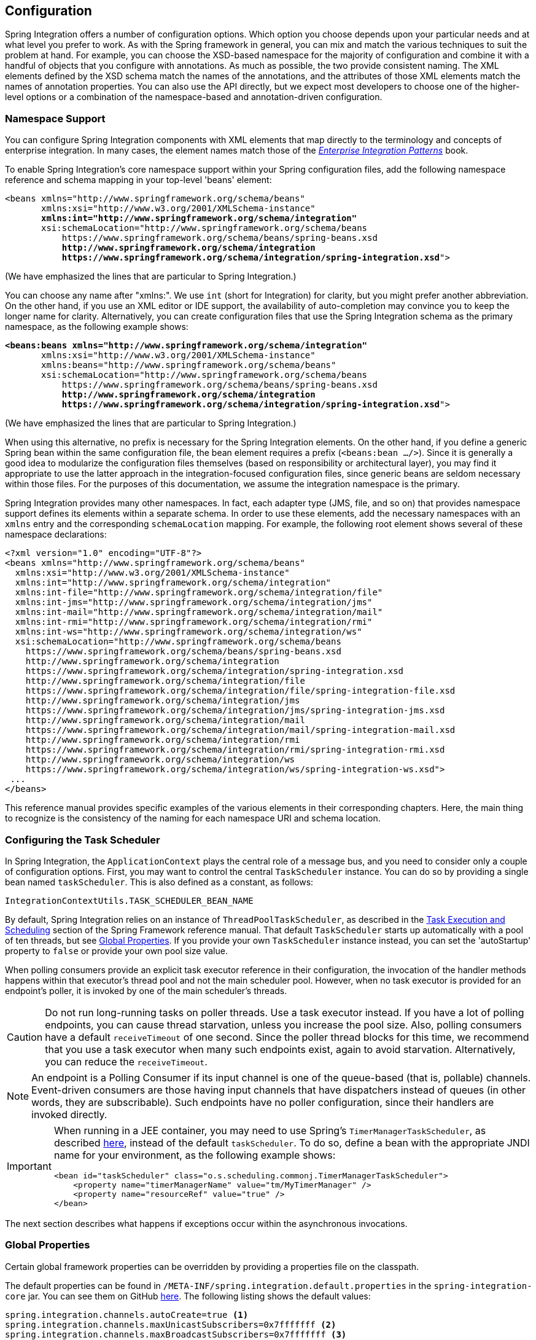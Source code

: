 [[configuration]]
== Configuration

Spring Integration offers a number of configuration options.
Which option you choose depends upon your particular needs and at what level you prefer to work.
As with the Spring framework in general, you can mix and match the various techniques to suit the problem at hand.
For example, you can choose the XSD-based namespace for the majority of configuration and combine it with a handful of objects that you configure with annotations.
As much as possible, the two provide consistent naming.
The XML elements defined by the XSD schema match the names of the annotations, and the attributes of those XML elements match the names of annotation properties.
You can also use the API directly, but we expect most developers to choose one of the higher-level options or a combination of the namespace-based and annotation-driven configuration.

[[configuration-namespace]]
=== Namespace Support

You can configure Spring Integration components with XML elements that map directly to the terminology and concepts of enterprise integration.
In many cases, the element names match those of the https://www.enterpriseintegrationpatterns.com/[_Enterprise Integration Patterns_] book.

To enable Spring Integration's core namespace support within your Spring configuration files, add the following namespace reference and schema mapping in your top-level 'beans' element:

====
// We lose coloring here, but we want to bold the lines we're talking about...
[subs="+quotes"]
----
<beans xmlns="http://www.springframework.org/schema/beans"
       xmlns:xsi="http://www.w3.org/2001/XMLSchema-instance"
       *xmlns:int="http://www.springframework.org/schema/integration"*
       xsi:schemaLocation="http://www.springframework.org/schema/beans
           https://www.springframework.org/schema/beans/spring-beans.xsd
           *http://www.springframework.org/schema/integration*
           *https://www.springframework.org/schema/integration/spring-integration.xsd*">
----
====

(We have emphasized the lines that are particular to Spring Integration.)

You can choose any name after "xmlns:".
We use `int` (short for Integration) for clarity, but you might prefer another abbreviation.
On the other hand, if you use an XML editor or IDE support, the availability of auto-completion may convince you to keep the longer name for clarity.
Alternatively, you can create configuration files that use the Spring Integration schema as the primary namespace, as the following example shows:

====
// We lose coloring here, but we want to bold the lines we're talking about...
[subs=+quotes]
----
*<beans:beans xmlns="http://www.springframework.org/schema/integration"*
       xmlns:xsi="http://www.w3.org/2001/XMLSchema-instance"
       xmlns:beans="http://www.springframework.org/schema/beans"
       xsi:schemaLocation="http://www.springframework.org/schema/beans
           https://www.springframework.org/schema/beans/spring-beans.xsd
           *http://www.springframework.org/schema/integration*
           *https://www.springframework.org/schema/integration/spring-integration.xsd*">
----
====

(We have emphasized the lines that are particular to Spring Integration.)

When using this alternative, no prefix is necessary for the Spring Integration elements.
On the other hand, if you define a generic Spring bean within the same configuration file, the bean element requires a prefix (`<beans:bean .../>`).
Since it is generally a good idea to modularize the configuration files themselves (based on responsibility or architectural layer), you may find it appropriate to use the latter approach in the integration-focused configuration files, since generic beans are seldom necessary within those files.
For the purposes of this documentation, we assume the integration namespace is the primary.

Spring Integration provides many other namespaces.
In fact, each adapter type (JMS, file, and so on) that provides namespace support defines its elements within a separate schema.
In order to use these elements, add the necessary namespaces with an `xmlns` entry and the corresponding `schemaLocation` mapping.
For example, the following root element shows several of these namespace declarations:

====
[source,xml]
----
<?xml version="1.0" encoding="UTF-8"?>
<beans xmlns="http://www.springframework.org/schema/beans"
  xmlns:xsi="http://www.w3.org/2001/XMLSchema-instance"
  xmlns:int="http://www.springframework.org/schema/integration"
  xmlns:int-file="http://www.springframework.org/schema/integration/file"
  xmlns:int-jms="http://www.springframework.org/schema/integration/jms"
  xmlns:int-mail="http://www.springframework.org/schema/integration/mail"
  xmlns:int-rmi="http://www.springframework.org/schema/integration/rmi"
  xmlns:int-ws="http://www.springframework.org/schema/integration/ws"
  xsi:schemaLocation="http://www.springframework.org/schema/beans
    https://www.springframework.org/schema/beans/spring-beans.xsd
    http://www.springframework.org/schema/integration
    https://www.springframework.org/schema/integration/spring-integration.xsd
    http://www.springframework.org/schema/integration/file
    https://www.springframework.org/schema/integration/file/spring-integration-file.xsd
    http://www.springframework.org/schema/integration/jms
    https://www.springframework.org/schema/integration/jms/spring-integration-jms.xsd
    http://www.springframework.org/schema/integration/mail
    https://www.springframework.org/schema/integration/mail/spring-integration-mail.xsd
    http://www.springframework.org/schema/integration/rmi
    https://www.springframework.org/schema/integration/rmi/spring-integration-rmi.xsd
    http://www.springframework.org/schema/integration/ws
    https://www.springframework.org/schema/integration/ws/spring-integration-ws.xsd">
 ...
</beans>
----
====

This reference manual provides specific examples of the various elements in their corresponding chapters.
Here, the main thing to recognize is the consistency of the naming for each namespace URI and schema location.

[[namespace-taskscheduler]]
=== Configuring the Task Scheduler

In Spring Integration, the `ApplicationContext` plays the central role of a message bus, and you need to consider only a couple of configuration options.
First, you may want to control the central `TaskScheduler` instance.
You can do so by providing a single bean named `taskScheduler`.
This is also defined as a constant, as follows:

====
[source,java]
----
IntegrationContextUtils.TASK_SCHEDULER_BEAN_NAME
----
====

By default, Spring Integration relies on an instance of `ThreadPoolTaskScheduler`, as described in the https://docs.spring.io/spring/docs/current/spring-framework-reference/integration.html#scheduling[Task Execution and Scheduling] section of the Spring Framework reference manual.
That default `TaskScheduler` starts up automatically with a pool of ten threads, but see <<global-properties>>.
If you provide your own `TaskScheduler` instance instead, you can set the 'autoStartup' property to `false` or provide your own pool size value.

When polling consumers provide an explicit task executor reference in their configuration, the invocation of the handler methods happens within that executor's thread pool and not the main scheduler pool.
However, when no task executor is provided for an endpoint's poller, it is invoked by one of the main scheduler's threads.

CAUTION: Do not run long-running tasks on poller threads.
Use a task executor instead.
If you have a lot of polling endpoints, you can cause thread starvation, unless you increase the pool size.
Also, polling consumers have a default `receiveTimeout` of one second.
Since the poller thread blocks for this time, we recommend that you use a task executor when many such endpoints exist, again to avoid starvation.
Alternatively, you can reduce the `receiveTimeout`.

NOTE: An endpoint is a Polling Consumer if its input channel is one of the queue-based (that is, pollable) channels.
Event-driven consumers are those having input channels that have dispatchers instead of queues (in other words, they are subscribable).
Such endpoints have no poller configuration, since their handlers are invoked directly.

[IMPORTANT]
=====
When running in a JEE container, you may need to use Spring's `TimerManagerTaskScheduler`, as described https://docs.spring.io/spring/docs/current/spring-framework-reference/integration.html#scheduling-task-scheduler-implementations[here], instead of the default `taskScheduler`.
To do so, define a bean with the appropriate JNDI name for your environment, as the following example shows:

====
[source,xml]
----
<bean id="taskScheduler" class="o.s.scheduling.commonj.TimerManagerTaskScheduler">
    <property name="timerManagerName" value="tm/MyTimerManager" />
    <property name="resourceRef" value="true" />
</bean>
----
====
=====

The next section describes what happens if exceptions occur within the asynchronous invocations.

[[global-properties]]
=== Global Properties

Certain global framework properties can be overridden by providing a properties file on the classpath.

The default properties can be found in `/META-INF/spring.integration.default.properties` in the `spring-integration-core` jar.
You can see them on GitHub https://github.com/spring-projects/spring-integration/blob/master/spring-integration-core/src/main/resources/META-INF/spring.integration.default.properties[here].
The following listing shows the default values:

====
[source]
----
spring.integration.channels.autoCreate=true <1>
spring.integration.channels.maxUnicastSubscribers=0x7fffffff <2>
spring.integration.channels.maxBroadcastSubscribers=0x7fffffff <3>
spring.integration.taskScheduler.poolSize=10 <4>
spring.integration.messagingTemplate.throwExceptionOnLateReply=false <5>
spring.integration.readOnly.headers= <6>
spring.integration.endpoints.noAutoStartup= <7>
spring.integration.postProcessDynamicBeans=false <8>
----

<1> When true, `input-channel` instances are automatically declared as `DirectChannel` instances when not explicitly found in the application context.

<2> Sets the default number of subscribers allowed on, for example, a `DirectChannel`.
It can be used to avoid inadvertently subscribing multiple endpoints to the same channel.
You can override it on individual channels by setting the `max-subscribers` attribute.

<3> This property provides the default number of subscribers allowed on, for example, a `PublishSubscribeChannel`.
It can be used to avoid inadvertently subscribing more than the expected number of endpoints to the same channel.
You can override it on individual channels by setting the `max-subscribers` attribute.

<4> The number of threads available in the default `taskScheduler` bean.
See <<namespace-taskscheduler>>.

<5> When `true`, messages that arrive at a gateway reply channel throw an exception when the gateway is not expecting a reply (because the sending thread has timed out or already received a reply).

<6> A comma-separated list of message header names that should not be populated into `Message` instances during a header copying operation.
The list is used by the `DefaultMessageBuilderFactory` bean and propagated to the `IntegrationMessageHeaderAccessor` instances (see <<./message.adoc#message-header-accessor,`MessageHeaderAccessor` API>>) used to build messages via `MessageBuilder` (see <<./message.adoc#message-builder,The `MessageBuilder` Helper Class>>).
By default, only `MessageHeaders.ID` and `MessageHeaders.TIMESTAMP` are not copied during message building.
Since version 4.3.2.

<7> A comma-separated list of `AbstractEndpoint` bean names patterns (`xxx*`, `*xxx`, `*xxx*` or `xxx*yyy`) that should not be started automatically during application startup.
You can manually start these endpoints later by their bean name through a `Control Bus` (see <<./control-bus.adoc#control-bus,Control Bus>>), by their role with the `SmartLifecycleRoleController` (see <<./endpoint.adoc#endpoint-roles,Endpoint Roles>>), or by `Lifecycle` bean injection.
You can explicitly override the effect of this global property by specifying `auto-startup` XML annotation or the `autoStartup` annotation attribute or by calling `AbstractEndpoint.setAutoStartup()` in the bean definition.
Since version 4.3.12.

<8> A boolean flag to indicate that `BeanPostProcessor` instances should post-process beans registered at runtime (for example, message channels created by `IntegrationFlowContext` can be supplied with global channel interceptors).
Since version 4.3.15.
====

These properties can be overridden by adding a `/META-INF/spring.integration.properties` file to the classpath.
You need not provide all the properties -- only those that you want to override.

Starting with version 5.1, all the merged global properties are printed in the logs after application context startup when a `DEBUG` logic level is turned on for the `org.springframework.integration` category.
The output looks like this:
====
[source]
----
Spring Integration global properties:

spring.integration.endpoints.noAutoStartup=fooService*
spring.integration.taskScheduler.poolSize=20
spring.integration.channels.maxUnicastSubscribers=0x7fffffff
spring.integration.channels.autoCreate=true
spring.integration.channels.maxBroadcastSubscribers=0x7fffffff
spring.integration.readOnly.headers=
spring.integration.messagingTemplate.throwExceptionOnLateReply=true
----
====

[[annotations]]
=== Annotation Support

In addition to the XML namespace support for configuring message endpoints, you can also use annotations.
First, Spring Integration provides the class-level `@MessageEndpoint` as a stereotype annotation, meaning that it is itself annotated with Spring's `@Component` annotation and is therefore automatically recognized as a bean definition by Spring's component scanning.

Even more important are the various method-level annotations.
They indicate that the annotated method is capable of handling a message.
The following example demonstrates both class-level and method-level annotations:

====
[source,java]
----
@MessageEndpoint
public class FooService {

    @ServiceActivator
    public void processMessage(Message message) {
        ...
    }
}
----
====

Exactly what it means for the method to "`handle`" the Message depends on the particular annotation.
Annotations available in Spring Integration include:

* `@Aggregator` (see <<./aggregator.adoc#aggregator,Aggregator>>)
* `@Filter` (see <<./filter.adoc#filter,Filter>>)
* `@Router` (see <<./router.adoc#router,Routers>>)
* `@ServiceActivator` (see <<./service-activator.adoc#service-activator,Service Activator>>)
* `@Splitter` (see <<./splitter.adoc#splitter,Splitter>>)
* `@Transformer` (see <<./transformer.adoc#transformer,Transformer>>)
* `@InboundChannelAdapter` (see <<./channel-adapter.adoc#channel-adapter,Channel Adapter>>)
* `@BridgeFrom` (see <<./bridge.adoc#bridge-annot,Configuring a Bridge with Java Configuration>>)
* `@BridgeTo` (see <<./bridge.adoc#bridge-annot,Configuring a Bridge with Java Configuration>>)
* `@MessagingGateway` (see <<./gateway.adoc#gateway,Messaging Gateways>>)
* `@IntegrationComponentScan` (see <<./overview.adoc#configuration-enable-integration,Configuration and `@EnableIntegration`>>)

NOTE: If you use XML configuration in combination with annotations, the `@MessageEndpoint` annotation is not required.
If you want to configure a POJO reference from the `ref` attribute of a `<service-activator/>` element, you can provide only the method-level annotations.
In that case, the annotation prevents ambiguity even when no method-level attribute exists on the `<service-activator/>` element.

In most cases, the annotated handler method should not require the `Message` type as its parameter.
Instead, the method parameter type can match the message's payload type, as the following example shows:

====
[source,java]
----
public class ThingService {

    @ServiceActivator
    public void bar(Thing thing) {
        ...
    }

}
----
====

When the method parameter should be mapped from a value in the `MessageHeaders`, another option is to use the parameter-level `@Header` annotation.
In general, methods annotated with the Spring Integration annotations can accept the `Message` itself, the message payload, or a header value (with `@Header`) as the parameter.
In fact, the method can accept a combination, as the following example shows:

====
[source,java]
----
public class ThingService {

    @ServiceActivator
    public void otherThing(String payload, @Header("x") int valueX, @Header("y") int valueY) {
        ...
    }

}
----
====

You can also use the  `@Headers` annotation to provide all of the message headers as a `Map`, as the following example shows:

====
[source,java]
----
public class ThingService {

    @ServiceActivator
    public void otherThing(String payload, @Headers Map<String, Object> headerMap) {
        ...
    }

}
----
====

NOTE: The value of the annotation can also be a SpEL expression (for example, `someHeader.toUpperCase()`), which is useful when you wish to manipulate the header value before injecting it.
It also provides an optional `required` property, which specifies whether the attribute value must be available within the headers.
The default value for the `required` property is `true`.

For several of these annotations, when a message-handling method returns a non-null value, the endpoint tries to send a reply.
This is consistent across both configuration options (namespace and annotations) in that such an endpoint's output channel is used (if available), and the `REPLY_CHANNEL` message header value is used as a fallback.

TIP: The combination of output channels on endpoints and the reply channel message header enables a pipeline approach, where multiple components have an output channel and the final component allows the reply message to be forwarded to the reply channel (as specified in the original request message).
In other words, the final component depends on the information provided by the original sender and can dynamically support any number of clients as a result.
This is an example of the https://www.enterpriseintegrationpatterns.com/ReturnAddress.html[return address] pattern.

In addition to the examples shown here, these annotations also support the `inputChannel` and `outputChannel` properties, as the following example shows:

====
[source,java]
----
@Service
public class ThingService {

    @ServiceActivator(inputChannel="input", outputChannel="output")
    public void otherThing(String payload, @Headers Map<String, Object> headerMap) {
        ...
    }

}
----
====

The processing of these annotations creates the same beans as the corresponding XML components -- `AbstractEndpoint` instances and `MessageHandler` instances (or `MessageSource` instances for the inbound channel adapter).
See <<annotations_on_beans>>.
The bean names are generated from the following pattern: `[componentName].[methodName].[decapitalizedAnnotationClassShortName]`.
In the preceding example the bean name is `thingService.otherThing.serviceActivator` for the `AbstractEndpoint` and the same name with an additional `.handler` (`.source`) suffix for the `MessageHandler` (`MessageSource`) bean.
Such a name can be customized using an `@EndpointId` annotation alongside with these messaging annotations.
The `MessageHandler` instances (`MessageSource` instances) are also eligible to be tracked by <<./message-history.adoc#message-history,the message history>>.

Starting with version 4.0, all messaging annotations provide `SmartLifecycle` options (`autoStartup` and `phase`) to allow endpoint lifecycle control on application context initialization.
They default to `true` and `0`, respectively.
To change the state of an endpoint (such as ` start()` or `stop()`), you can obtain a reference to the endpoint bean by using the `BeanFactory` (or autowiring) and invoke the methods.
Alternatively, you can send a command message to the `Control Bus` (see <<./control-bus.adoc#control-bus,Control Bus>>).
For these purposes, you should use the `beanName` mentioned earlier in the preceding paragraph.

IMPORTANT: The auto-created channels after parsing the mentioned annotations (when no specific bean is configured)  and also created internally consumer endpoints can be autowired in other services, but they have to be marked with `@Lazy` annotation - they are registered in the application context context later than regular bean definitions parsing phase.

[[configuration-using-poller-annotation]]
==== Using the `@Poller` Annotation

Before Spring Integration 4.0, messaging annotations required that the `inputChannel` be a reference to a `SubscribableChannel`.
For `PollableChannel` instances, an `<int:bridge/>` element was needed to configure an `<int:poller/>` and make the composite endpoint be a `PollingConsumer`.
Version 4.0 introduced the `@Poller` annotation to allow the configuration of `poller` attributes directly on the messaging annotations, as the following example shows:

====
[source,java]
----
public class AnnotationService {

    @Transformer(inputChannel = "input", outputChannel = "output",
        poller = @Poller(maxMessagesPerPoll = "${poller.maxMessagesPerPoll}", fixedDelay = "${poller.fixedDelay}"))
    public String handle(String payload) {
        ...
    }
}
----
====

The `@Poller` annotation provides only simple `PollerMetadata` options.
You can configure the `@Poller` annotation's attributes (`maxMessagesPerPoll`, `fixedDelay`, `fixedRate`, and `cron`) with property placeholders.
Also, starting with version 5.1, the `receiveTimeout` option for `PollingConsumer` s is also provided.
If it is necessary to provide more polling options (for example, `transaction`, `advice-chain`, `error-handler`, and others), you should configure the `PollerMetadata` as a generic bean and use its bean name as the `@Poller` 's `value` attribute.
In this case, no other attributes are allowed (they must be specified on the `PollerMetadata` bean).
Note, if `inputChannel` is a `PollableChannel` and no `@Poller` is configured, the default `PollerMetadata` is used (if it is present in the application context).
To declare the default poller by using a `@Configuration` annotation, use code similar to the following example:

====
[source,java]
----
@Bean(name = PollerMetadata.DEFAULT_POLLER)
public PollerMetadata defaultPoller() {
    PollerMetadata pollerMetadata = new PollerMetadata();
    pollerMetadata.setTrigger(new PeriodicTrigger(10));
    return pollerMetadata;
}
----
====

The following example shows how to use the default poller:

====
[source,java]
----
public class AnnotationService {

    @Transformer(inputChannel = "aPollableChannel", outputChannel = "output")
    public String handle(String payload) {
        ...
    }
}
----
====

The following example shows how to use a named poller:

====
[source,java]
----
@Bean
public PollerMetadata myPoller() {
    PollerMetadata pollerMetadata = new PollerMetadata();
    pollerMetadata.setTrigger(new PeriodicTrigger(1000));
    return pollerMetadata;
}
----
====

The following example shows an endpoint that uses the default poller:

====
[source,java]
----
public class AnnotationService {

    @Transformer(inputChannel = "aPollableChannel", outputChannel = "output"
                           poller = @Poller("myPoller"))
    public String handle(String payload) {
         ...
    }
}
----
====

Starting with version 4.3.3, the `@Poller` annotation has the `errorChannel` attribute for easier configuration of the underlying `MessagePublishingErrorHandler`.
This attribute plays the same role as `error-channel` in the `<poller>` XML component.
See <<./endpoint.adoc#endpoint-namespace,Endpoint Namespace Support>> for more information.

==== Using the `@InboundChannelAdapter` Annotation

Version 4.0 introduced the `@InboundChannelAdapter` method-level annotation.
It produces a `SourcePollingChannelAdapter` integration component based on a `MethodInvokingMessageSource` for the annotated method.
This annotation is an analogue of the `<int:inbound-channel-adapter>` XML component and has the same restrictions: The method cannot have parameters, and the return type must not be `void`.
It has two attributes: `value` (the required `MessageChannel` bean name) and `poller` (an optional `@Poller` annotation, as <<configuration-using-poller-annotation,described earlier>>).
If you need to provide some `MessageHeaders`, use a `Message<?>` return type and use a `MessageBuilder` to build the `Message<?>`.
Using a `MessageBuilder` lets you configure the `MessageHeaders`.
The following example shows how to use an `@InboundChannelAdapter` annotation:

====
[source,java]
----
@InboundChannelAdapter("counterChannel")
public Integer count() {
    return this.counter.incrementAndGet();
}

@InboundChannelAdapter(value = "fooChannel", poller = @Poller(fixed-rate = "5000"))
public String foo() {
    return "foo";
}
----
====

Version 4.3 introduced the `channel` alias for the `value` annotation attribute, to provide better source code readability.
Also, the target `MessageChannel` bean is resolved in the `SourcePollingChannelAdapter` by the provided name (set by the `outputChannelName` option) on the first `receive()` call, not during the initialization phase.
It allows "`late binding`" logic: The target `MessageChannel` bean from the consumer perspective is created and registered a bit later than the `@InboundChannelAdapter` parsing phase.

The first example requires that the default poller has been declared elsewhere in the application context.

Using the `@MessagingGateway` Annotation

See <<./gateway.adoc#messaging-gateway-annotation,`@MessagingGateway` Annotation>>.

==== Using the `@IntegrationComponentScan` Annotation

The standard Spring Framework `@ComponentScan` annotation does not scan interfaces for stereotype `@Component` annotations.
To overcome this limitation and allow the configuration of `@MessagingGateway` (see <<./gateway.adoc#messaging-gateway-annotation,`@MessagingGateway` Annotation>>), we introduced the `@IntegrationComponentScan` mechanism.
This annotation must be placed with a `@Configuration` annotation and be customized to define its scanning options,
such as `basePackages` and `basePackageClasses`.
In this case, all discovered interfaces annotated with `@MessagingGateway` are parsed and registered as `GatewayProxyFactoryBean` instances.
All other class-based components are parsed by the standard `@ComponentScan`.

[[meta-annotations]]
=== Messaging Meta-Annotations

Starting with version 4.0, all messaging annotations can be configured as meta-annotations and all user-defined messaging annotations can define the same attributes to override their default values.
In addition, meta-annotations can be configured hierarchically, as the following example shows:

====
[source,java]
----
@Target({ElementType.METHOD, ElementType.ANNOTATION_TYPE})
@Retention(RetentionPolicy.RUNTIME)
@ServiceActivator(inputChannel = "annInput", outputChannel = "annOutput")
public @interface MyServiceActivator {

    String[] adviceChain = { "annAdvice" };
}

@Target({ElementType.METHOD, ElementType.ANNOTATION_TYPE})
@Retention(RetentionPolicy.RUNTIME)
@MyServiceActivator
public @interface MyServiceActivator1 {

    String inputChannel();

    String outputChannel();
}
...

@MyServiceActivator1(inputChannel = "inputChannel", outputChannel = "outputChannel")
public Object service(Object payload) {
   ...
}
----
====

Configuring meta-annotations hierarchically lets users set defaults for various attributes and enables isolation of framework Java dependencies to user annotations, avoiding their use in user classes.
If the framework finds a method with a user annotation that has a framework meta-annotation, it is treated as if the method were annotated directly with the framework annotation.

[[annotations_on_beans]]
==== Annotations on `@Bean` Methods

Starting with version 4.0, you can configure messaging annotations on `@Bean` method definitions in `@Configuration` classes, to produce message endpoints based on the beans, not the methods.
It is useful when `@Bean` definitions are "`out-of-the-box`" `MessageHandler` instances (`AggregatingMessageHandler`, `DefaultMessageSplitter`, and others), `Transformer` instances (`JsonToObjectTransformer`, `ClaimCheckOutTransformer`, and others), and `MessageSource` instances (`FileReadingMessageSource`, `RedisStoreMessageSource`, and others).
The following example shows how to use messaging annotations with `@Bean` annotations:

====
[source,java]
----
@Configuration
@EnableIntegration
public class MyFlowConfiguration {

    @Bean
    @InboundChannelAdapter(value = "inputChannel", poller = @Poller(fixedDelay = "1000"))
    public MessageSource<String> consoleSource() {
        return CharacterStreamReadingMessageSource.stdin();
    }

    @Bean
    @Transformer(inputChannel = "inputChannel", outputChannel = "httpChannel")
    public ObjectToMapTransformer toMapTransformer() {
        return new ObjectToMapTransformer();
    }

    @Bean
    @ServiceActivator(inputChannel = "httpChannel")
    public MessageHandler httpHandler() {
    HttpRequestExecutingMessageHandler handler = new HttpRequestExecutingMessageHandler("https://foo/service");
        handler.setExpectedResponseType(String.class);
        handler.setOutputChannelName("outputChannel");
        return handler;
    }

    @Bean
    @ServiceActivator(inputChannel = "outputChannel")
    public LoggingHandler loggingHandler() {
        return new LoggingHandler("info");
    }

}
----
====

Version 5.0 introduced support for a `@Bean` annotated with `@InboundChannelAdapter` that returns `java.util.function.Supplier`, which can produce either a POJO or a `Message`.
The followig example shows how to use that combination:

====
[source,java]
----
@Configuration
@EnableIntegration
public class MyFlowConfiguration {

    @Bean
    @InboundChannelAdapter(value = "inputChannel", poller = @Poller(fixedDelay = "1000"))
    public Supplier<String> pojoSupplier() {
        return () -> "foo";
    }

    @Bean
    @InboundChannelAdapter(value = "inputChannel", poller = @Poller(fixedDelay = "1000"))
    public Supplier<Message<String>> messageSupplier() {
        return () -> new GenericMessage<>("foo");
    }
}
----
====

The meta-annotation rules work on `@Bean` methods as well (the `@MyServiceActivator` annotation <<meta-annotations,described earlier>> can be applied to a `@Bean` definition).

NOTE: When you use these annotations on consumer `@Bean` definitions, if the bean definition returns an appropriate `MessageHandler` (depending on the annotation type), you must set attributes (such as `outputChannel`, `requiresReply`, `order`, and others), on the `MessageHandler` `@Bean` definition itself.
Only the following annotation attributes are used: `adviceChain`, `autoStartup`, `inputChannel`, `phase`, and `poller`.
All other attributes are for the handler.

NOTE: The bean names are generated with the following algorithm:

* The `MessageHandler` (`MessageSource`) `@Bean` gets its own standard name from the method name or `name` attribute on the `@Bean`.
This works as though there were no messaging annotation on the `@Bean` method.
* The `AbstractEndpoint` bean name is generated with the following pattern: `[configurationComponentName].[methodName].[decapitalizedAnnotationClassShortName]`.
For example, the `SourcePollingChannelAdapter` endpoint for the `consoleSource()` definition <<annotations_on_beans,shown earlier>> gets a bean name of `myFlowConfiguration.consoleSource.inboundChannelAdapter`.
See also <<./overview.adoc#endpoint-bean-names,Endpoint Bean Names>>.

IMPORTANT: When using these annotations on `@Bean` definitions, the `inputChannel` must reference a declared bean.
Channels are not automatically declared in this case.

[NOTE]
=====
With Java configuration, you can use any `@Conditional` (for example, `@Profile`) definition on the `@Bean` method level to skip the bean registration for some conditional reason.
The following example shows how to do so:

====
[source,java]
----
@Bean
@ServiceActivator(inputChannel = "skippedChannel")
@Profile("thing")
public MessageHandler skipped() {
    return System.out::println;
}
----
====
Together with the existing Spring container logic, the messaging endpoint bean (based on the `@ServiceActivator` annotation), is also not registered.
=====

==== Creating a Bridge with Annotations

Starting with version 4.0, Java configuration provides the `@BridgeFrom` and `@BridgeTo` `@Bean` method annotations to mark `MessageChannel` beans in `@Configuration` classes.
These really exists for completeness, providing a convenient mechanism to declare a `BridgeHandler` and its message endpoint configuration:

====
[source,java]
----
@Bean
public PollableChannel bridgeFromInput() {
    return new QueueChannel();
}

@Bean
@BridgeFrom(value = "bridgeFromInput", poller = @Poller(fixedDelay = "1000"))
public MessageChannel bridgeFromOutput() {
    return new DirectChannel();
}
@Bean
public QueueChannel bridgeToOutput() {
    return new QueueChannel();
}

@Bean
@BridgeTo("bridgeToOutput")
public MessageChannel bridgeToInput() {
    return new DirectChannel();
}
----
====

You can use these annotations as meta-annotations as well.

==== Advising Annotated Endpoints

See <<./handler-advice.adoc#advising-with-annotations,Advising Endpoints Using Annotations>>.

[[message-mapping-rules]]
=== Message Mapping Rules and Conventions

Spring Integration implements a flexible facility to map messages to methods and their arguments without providing extra configuration, by relying on some default rules and defining certain conventions.
The examples in the following sections articulate the rules.

[[sample-scenarios]]
==== Sample Scenarios

The following example shows a single un-annotated parameter (object or primitive) that is not a `Map` or a `Properties` object with a non-void return type:

====
[source,java]
----
public String doSomething(Object o);
----
====

The input parameter is a message payload.
If the parameter type is not compatible with a message payload, an attempt is made to convert it by using a conversion service provided by Spring 3.0.
The return value is incorporated as a payload of the returned message.

The following example shows a single un-annotated parameter (object or primitive)that is not a `Map` or a `Properties` with a `Message` return type:

====
[source,java]
----
public Message doSomething(Object o);
----
====

The input parameter is a message payload.
If the parameter type is not compatible with a message payload, an attempt is made to convert it by using a conversion service provided by Spring 3.0.
The return value is a newly constructed message that is sent to the next destination.

The followig example shows a single parameter that is a message (or one of its subclasses) with an arbitrary object or primitive return type:

====
[source,java]
----
public int doSomething(Message  msg);
----
====

The input parameter is itself a `Message`. 
The return value becomes a payload of the `Message` that is sent to the next destination.

The following example shows a single parameter that is a `Message` (or one of its subclasses) with a `Message` (or one of its subclasses) as the return type:

====
[source,java]
----
public Message doSomething(Message msg);
----
====

The input parameter is itself a `Message`. 
The return value is a newly constructed `Message` that is sent to the next destination.

The following example shows a single parameter of type `Map` or `Properties` with a `Message` as the return type:

====
[source,java]
----
public Message doSomething(Map m);
----
====

This one is a bit interesting.
Although, at first, it might seem like an easy mapping straight to message headers, preference is always given to a `Message` payload.
This means that if a `Message` payload is of type `Map`, this input argument represents a `Message` payload.
However, if the `Message` payload is not of type `Map`, the conversion service does not try to convert the payload, and the input argument is mapped to message headers.

The following example shows two parameters, where one of them is an arbitrary type (an object or a primitive) that is not a `Map` or a `Properties` object and the other is of type `Map` or `Properties` type (regardless of the return):

====
[source,java]
----
public Message doSomething(Map h, <T> t);
----
====

This combination contains two input parameters where one of them is of type `Map`.
The non-`Map` parameters (regardless of the order) are mapped to a `Message` payload and the `Map` or `Properties` (regardless of the order) is mapped to message headers, giving you a nice POJO way of interacting with `Message` structure.

The following example shows no parameters (regardless of the return):

====
[source,java]
----
public String doSomething();
----
====

This message handler method is invoked based on the Message sent to the input channel to which this handler is connected.
However no `Message` data is mapped, thus making the `Message` act as event or trigger to invoke the handler.
The output is mapped according to the rules <<message-mapping-rules,described earlier>>.

The following example shows no parameters and a void return:

====
[source,java]
----
public void soSomething();
----
====

This example is the same as the previous example, but it produces no output.

==== Annotation-based Mapping

Annotation-based mapping is the safest and least ambiguous approach to map messages to methods.
The following example shows how to explicitly map a method to a header:

[source,java]
----
public String doSomething(@Payload String s, @Header("someheader") String b) 
----

As you can see later on, without an annotation this signature would result in an ambiguous condition.
However, by explicitly mapping the first argument to a `Message` payload and the second argument to a value of the `someheader` message header, we avoid any ambiguity.

The following example is nearly identical to the preceding example:

====
[source,java]
----
public String doSomething(@Payload String s, @RequestParam("something") String b) 
----
====

`@RequestMapping` or any other non-Spring Integration mapping annotation is irrelevant and is therefore ignored, leaving the second parameter unmapped.
Although the second parameter could easily be mapped to a payload, there can only be one payload.
Therefore, the annotations keep this method from being ambiguous.

The following example shows another similar method that would be ambiguous were it not for annotations to clarify the intent:

====
[source,java]
----
public String foo(String s, @Header("foo") String b) 
----
====

The only difference is that the first argument is implicitly mapped to the message payload.

The following example shows yet another signature that would definitely be treated as ambiguous without annotations, because it has more than two arguments:

====
[source,java]
----
public String soSomething(@Headers Map m, @Header("something") Map f, @Header("someotherthing") String bar)
----
====

This example would be especially problematic, because two of its arguments are `Map` instances.
However, with annotation-based mapping, the ambiguity is easily avoided.
In this example the first argument is mapped to all the message headers, while the second and third argument map to the values of the message headers named 'something' and 'someotherthing'.
The payload is not being mapped to any argument.

[[complex-scenarios]]
==== Complex Scenarios

The following example uses multiple parameters:

Multiple parameters can create a lot of ambiguity with regards to determining the appropriate mappings.
The general advice is to annotate your method parameters with `@Payload`, `@Header`, and `@Headers`.
The examples in this section show ambiguous conditions that result in an exception being raised.

====
[source,java]
----
public String doSomething(String s, int i)
----
====

The two parameters are equal in weight.
Therefore, there is no way to determine which one is a payload.


The following example shows a similar problem, only with three parameters:

====
[source,java]
----
public String foo(String s, Map m, String b)
----
====

Although the Map could be easily mapped to message headers, there is no way to determine what to do with the two String parameters.

The following example shows another ambiguous method:

====
[source,java]
----
public String foo(Map m, Map f)
----
====

Although one might argue that one `Map` could be mapped to the message payload and the other one to the message headers, we cannot rely on the order.

TIP: Any method signature with more than one method argument that is not (Map, <T>) and with unannotated parameters results in an ambiguous condition and triggers an exception.

The next set of examples each show mutliple methods that result in ambiguity.

Message handlers with multiple methods are mapped based on the same rules that are described earlier (in the examples).
However, some scenarios might still look confusing.

The following example shows multiple methods with legal (mappable and unambiguous) signatures:

====
[source,java]
----
public class Something {
    public String doSomething(String str, Map m);

    public String doSomething(Map m);
}
----
====

(Whether the methods have the same name or different names makes no difference).
The `Message` could be mapped to either method.
The first method would be invoked when the message payload could be mapped to `str` and the message headers could be mapped to `m`.
The second method could also be a candidate by mapping only the message headers to `m`.
To make matters worse, both methods have the same name.
At first, that might look ambiguous because of the following configuration:

====
[source,xml]
----
<int:service-activator input-channel="input" output-channel="output" method="doSomething">
    <bean class="org.things.Something"/>
</int:service-activator>
----
====

It works because mappings are based on the payload first and everything else next.
In other words, the method whose first argument can be mapped to a payload takes precedence over all other methods.

Now consider an alternate example, which produces a truly ambiguous condition:

====
[source,java]
----
public class Something {
    public String doSomething(String str, Map m);

    public String doSomething(String str);
}
----
====

Both methods have signatures that could be mapped to a message payload.
They also have the same name.
Such handler methods will trigger an exception.
However, if the method names were different, you could influence the mapping with a `method` attribute (shown in the next example).
The following example shows the same example with two different method names:

====
[source,java]
----
public class Something {
    public String doSomething(String str, Map m);

    public String doSomethingElse(String str);
}
----
====

The following example shows how to use the `method` attribute to dictate the mapping:

[source,xml]
----
<int:service-activator input-channel="input" output-channel="output" method="doSomethingElse">
    <bean class="org.bar.Foo"/>
</int:service-activator>
----
Because the configuration explicitly maps the `doSomethingElse` method, we have eliminated the ambiguity.
